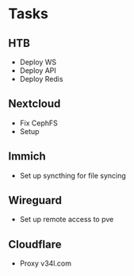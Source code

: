 * Tasks
** HTB
- Deploy WS
- Deploy API
- Deploy Redis
  
** Nextcloud
- Fix CephFS
- Setup
  
** Immich
- Set up syncthing for file syncing

** Wireguard
- Set up remote access to pve
  
** Cloudflare
- Proxy v34l.com
